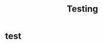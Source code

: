 :PROPERTIES:
:ID:       f50f6c3a-fa25-4557-9c32-04593d0bb070
:END:
#+title: Testing
#+hugo_base_dir:../


* test
